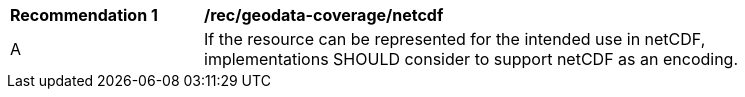 [[rec_geodata_coverage_netcdf]]
[width="90%",cols="2,6a"]
|===
^|*Recommendation {counter:rec-id}* |*/rec/geodata-coverage/netcdf*
^|A |If the resource can be represented for the intended use in netCDF, implementations SHOULD consider to support netCDF as an encoding.
|===
